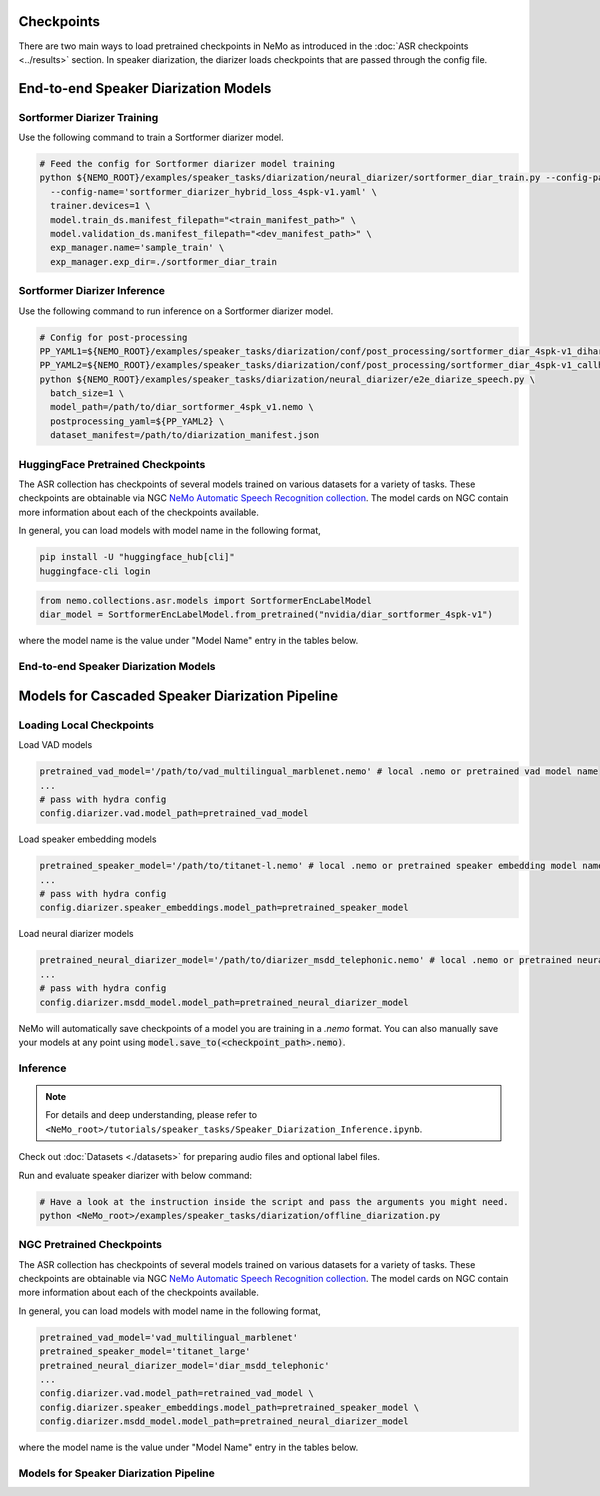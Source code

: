 Checkpoints
===========

There are two main ways to load pretrained checkpoints in NeMo as introduced in the :doc:`ASR checkpoints <../results>` section.
In speaker diarization, the diarizer loads checkpoints that are passed through the config file. 


End-to-end Speaker Diarization Models
=====================================

Sortformer Diarizer Training
^^^^^^^^^^^^^^^^^^^^^^^^^^^^

Use the following command to train a Sortformer diarizer model.
  
.. code-block:: bash  
  
  # Feed the config for Sortformer diarizer model training
  python ${NEMO_ROOT}/examples/speaker_tasks/diarization/neural_diarizer/sortformer_diar_train.py --config-path='../conf/neural_diarizer' \  
    --config-name='sortformer_diarizer_hybrid_loss_4spk-v1.yaml' \   
    trainer.devices=1 \  
    model.train_ds.manifest_filepath="<train_manifest_path>" \  
    model.validation_ds.manifest_filepath="<dev_manifest_path>" \   
    exp_manager.name='sample_train' \   
    exp_manager.exp_dir=./sortformer_diar_train


Sortformer Diarizer Inference
^^^^^^^^^^^^^^^^^^^^^^^^^^^^^

Use the following command to run inference on a Sortformer diarizer model.

.. code-block:: bash  

  # Config for post-processing  
  PP_YAML1=${NEMO_ROOT}/examples/speaker_tasks/diarization/conf/post_processing/sortformer_diar_4spk-v1_dihard3-dev.yaml  
  PP_YAML2=${NEMO_ROOT}/examples/speaker_tasks/diarization/conf/post_processing/sortformer_diar_4spk-v1_callhome-part1.yaml   
  python ${NEMO_ROOT}/examples/speaker_tasks/diarization/neural_diarizer/e2e_diarize_speech.py \  
    batch_size=1 \  
    model_path=/path/to/diar_sortformer_4spk_v1.nemo \  
    postprocessing_yaml=${PP_YAML2} \  
    dataset_manifest=/path/to/diarization_manifest.json  

HuggingFace Pretrained Checkpoints
^^^^^^^^^^^^^^^^^^^^^^^^^^^^^^^^^^

The ASR collection has checkpoints of several models trained on various datasets for a variety of tasks.
These checkpoints are obtainable via NGC `NeMo Automatic Speech Recognition collection <https://ngc.nvidia.com/catalog/models/nvidia:nemospeechmodels>`__.
The model cards on NGC contain more information about each of the checkpoints available.

In general, you can load models with model name in the following format, 

.. code-block:: bash

  pip install -U "huggingface_hub[cli]"
  huggingface-cli login

.. code-block:: python

  from nemo.collections.asr.models import SortformerEncLabelModel
  diar_model = SortformerEncLabelModel.from_pretrained("nvidia/diar_sortformer_4spk-v1")

where the model name is the value under "Model Name" entry in the tables below.

End-to-end Speaker Diarization Models
^^^^^^^^^^^^^^^^^^^^^^^^^^^^^^^^^^^^^

.. csv-table::
   :file: data/e2e_diar_models.csv
   :align: left
   :widths: 30, 30, 40
   :header-rows: 1



Models for Cascaded Speaker Diarization Pipeline
================================================

Loading Local Checkpoints
^^^^^^^^^^^^^^^^^^^^^^^^^

Load VAD models

.. code-block:: bash

  pretrained_vad_model='/path/to/vad_multilingual_marblenet.nemo' # local .nemo or pretrained vad model name
  ...
  # pass with hydra config
  config.diarizer.vad.model_path=pretrained_vad_model


Load speaker embedding models

.. code-block:: bash

  pretrained_speaker_model='/path/to/titanet-l.nemo' # local .nemo or pretrained speaker embedding model name
  ...
  # pass with hydra config
  config.diarizer.speaker_embeddings.model_path=pretrained_speaker_model

Load neural diarizer models

.. code-block:: bash

  pretrained_neural_diarizer_model='/path/to/diarizer_msdd_telephonic.nemo' # local .nemo or pretrained neural diarizer model name
  ...
  # pass with hydra config
  config.diarizer.msdd_model.model_path=pretrained_neural_diarizer_model


NeMo will automatically save checkpoints of a model you are training in a `.nemo` format.
You can also manually save your models at any point using :code:`model.save_to(<checkpoint_path>.nemo)`.


Inference
^^^^^^^^^

.. note::
  For details and deep understanding, please refer to ``<NeMo_root>/tutorials/speaker_tasks/Speaker_Diarization_Inference.ipynb``.

Check out :doc:`Datasets <./datasets>` for preparing audio files and optional label files.

Run and evaluate speaker diarizer with below command:

.. code-block:: bash

  # Have a look at the instruction inside the script and pass the arguments you might need. 
  python <NeMo_root>/examples/speaker_tasks/diarization/offline_diarization.py 


NGC Pretrained Checkpoints
^^^^^^^^^^^^^^^^^^^^^^^^^^

The ASR collection has checkpoints of several models trained on various datasets for a variety of tasks.
These checkpoints are obtainable via NGC `NeMo Automatic Speech Recognition collection <https://ngc.nvidia.com/catalog/models/nvidia:nemospeechmodels>`__.
The model cards on NGC contain more information about each of the checkpoints available.

In general, you can load models with model name in the following format, 

.. code-block:: python

  pretrained_vad_model='vad_multilingual_marblenet'
  pretrained_speaker_model='titanet_large'
  pretrained_neural_diarizer_model='diar_msdd_telephonic'
  ...
  config.diarizer.vad.model_path=retrained_vad_model \
  config.diarizer.speaker_embeddings.model_path=pretrained_speaker_model \
  config.diarizer.msdd_model.model_path=pretrained_neural_diarizer_model

where the model name is the value under "Model Name" entry in the tables below.

Models for Speaker Diarization Pipeline
^^^^^^^^^^^^^^^^^^^^^^^^^^^^^^^^^^^^^^^

.. csv-table::
   :file: data/diarization_results.csv
   :align: left
   :widths: 30, 30, 40
   :header-rows: 1
